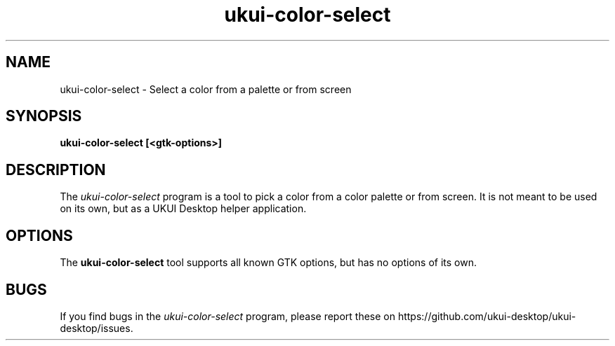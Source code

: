 .\"
.\" ukui-color-select manual page.
.\" (C) 2015 Mike Gabriel <mike.gabriel@das-netzwerkteam.de>
.\"
.TH ukui-color-select 1 "UKUI"
.SH NAME
ukui-color-select \- Select a color from a palette or from screen
.SH SYNOPSIS
.B ukui-color-select [<gtk-options>]
.SH DESCRIPTION
The \fIukui-color-select\fP program is a tool to pick a color from a
color palette or from screen. It is not meant to be used on its own, but
as a UKUI Desktop helper application.
.SH OPTIONS
The \fBukui-color-select\fR tool supports all known GTK options, but has no options of its own.
.SH BUGS
If you find bugs in the \fIukui-color-select\fP program, please report
these on https://github.com/ukui-desktop/ukui-desktop/issues.
